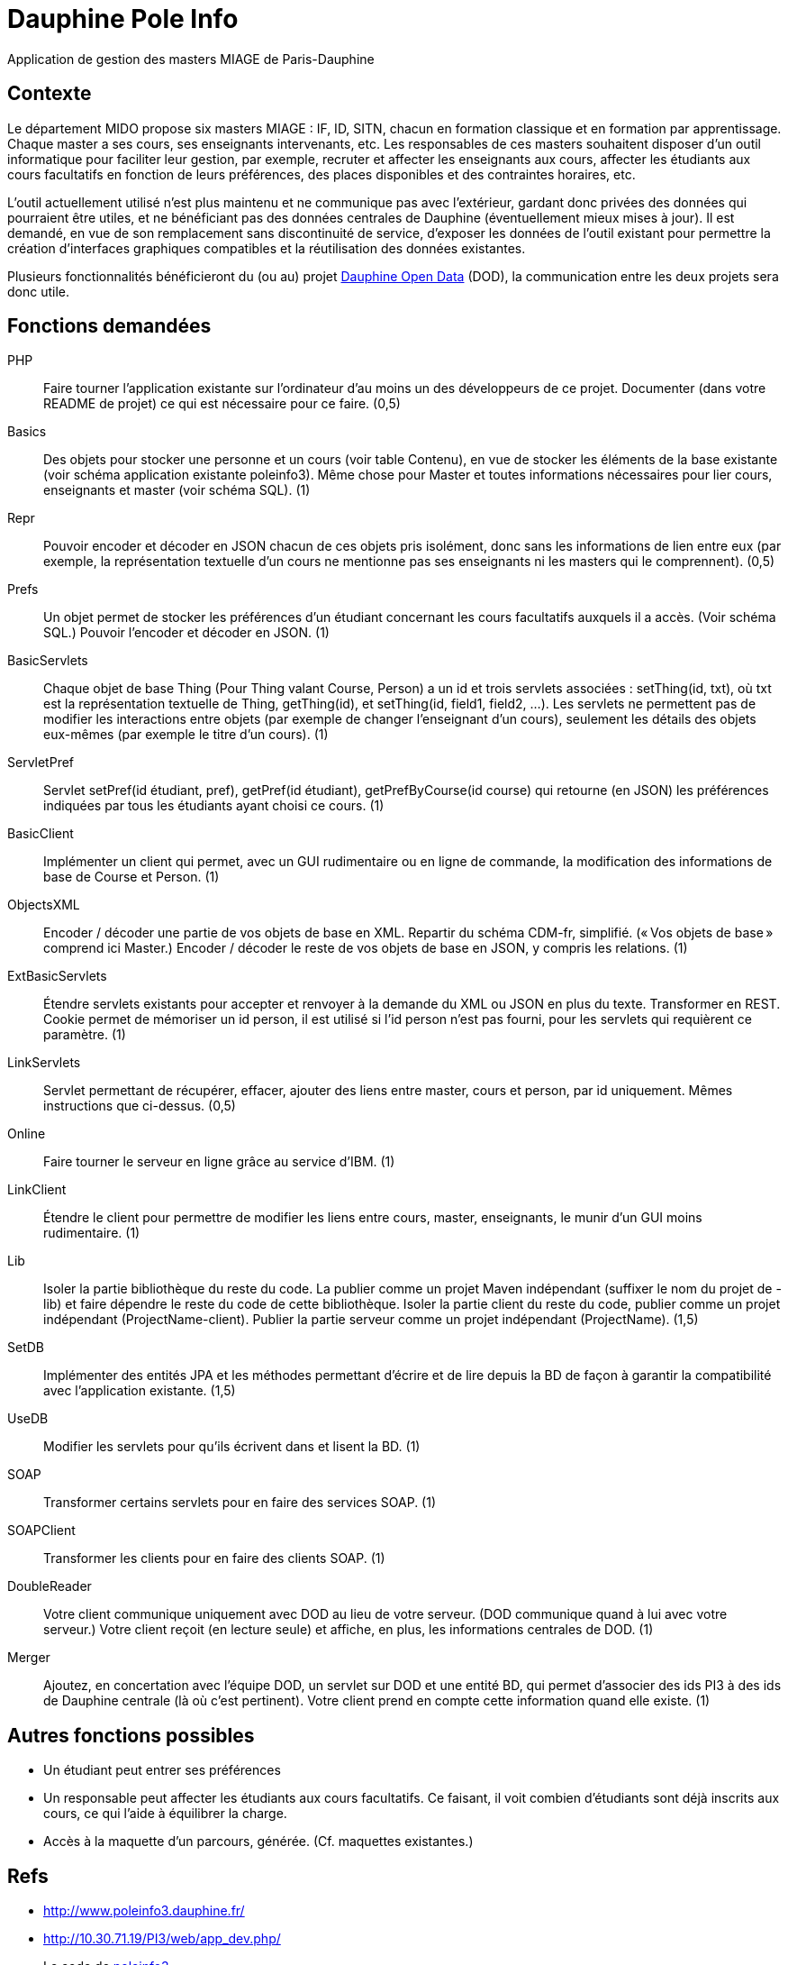 = Dauphine Pole Info

Application de gestion des masters MIAGE de Paris-Dauphine

== Contexte
Le département MIDO propose six masters MIAGE : IF, ID, SITN, chacun en formation classique et en formation par apprentissage. Chaque master a ses cours, ses enseignants intervenants, etc. Les responsables de ces masters souhaitent disposer d’un outil informatique pour faciliter leur gestion, par exemple, recruter et affecter les enseignants aux cours, affecter les étudiants aux cours facultatifs en fonction de leurs préférences, des places disponibles et des contraintes horaires, etc.

L’outil actuellement utilisé n’est plus maintenu et ne communique pas avec l’extérieur, gardant donc privées des données qui pourraient être utiles, et ne bénéficiant pas des données centrales de Dauphine (éventuellement mieux mises à jour). Il est demandé, en vue de son remplacement sans discontinuité de service, d’exposer les données de l’outil existant pour permettre la création d’interfaces graphiques compatibles et la réutilisation des données existantes.

Plusieurs fonctionnalités bénéficieront du (ou au) projet link:OpenData.adoc[Dauphine Open Data] (DOD), la communication entre les deux projets sera donc utile.

== Fonctions demandées
PHP:: Faire tourner l’application existante sur l’ordinateur d’au moins un des développeurs de ce projet. Documenter (dans votre README de projet) ce qui est nécessaire pour ce faire. (0,5)
Basics:: Des objets pour stocker une personne et un cours (voir table Contenu), en vue de stocker les éléments de la base existante (voir schéma application existante poleinfo3). Même chose pour Master et toutes informations nécessaires pour lier cours, enseignants et master (voir schéma SQL). (1)
Repr:: Pouvoir encoder et décoder en JSON chacun de ces objets pris isolément, donc sans les informations de lien entre eux (par exemple, la représentation textuelle d’un cours ne mentionne pas ses enseignants ni les masters qui le comprennent). (0,5)
Prefs:: Un objet permet de stocker les préférences d’un étudiant concernant les cours facultatifs auxquels il a accès. (Voir schéma SQL.) Pouvoir l’encoder et décoder en JSON. (1)
BasicServlets:: Chaque objet de base Thing (Pour Thing valant Course, Person) a un id et trois servlets associées : setThing(id, txt), où txt est la représentation textuelle de Thing, getThing(id), et setThing(id, field1, field2, …). Les servlets ne permettent pas de modifier les interactions entre objets (par exemple de changer l’enseignant d’un cours), seulement les détails des objets eux-mêmes (par exemple le titre d’un cours). (1)
ServletPref:: Servlet setPref(id étudiant, pref), getPref(id étudiant), getPrefByCourse(id course) qui retourne (en JSON) les préférences indiquées par tous les étudiants ayant choisi ce cours. (1)
BasicClient:: Implémenter un client qui permet, avec un GUI rudimentaire ou en ligne de commande, la modification des informations de base de Course et Person. (1)
ObjectsXML:: Encoder / décoder une partie de vos objets de base en XML. Repartir du schéma CDM-fr, simplifié. (« Vos objets de base » comprend ici Master.) Encoder / décoder le reste de vos objets de base en JSON, y compris les relations. (1)
ExtBasicServlets:: Étendre servlets existants pour accepter et renvoyer à la demande du XML ou JSON en plus du texte. Transformer en REST. Cookie permet de mémoriser un id person, il est utilisé si l’id person n’est pas fourni, pour les servlets qui requièrent ce paramètre. (1)
LinkServlets:: Servlet permettant de récupérer, effacer, ajouter des liens entre master, cours et person, par id uniquement. Mêmes instructions que ci-dessus. (0,5)
Online:: Faire tourner le serveur en ligne grâce au service d’IBM. (1)
LinkClient:: Étendre le client pour permettre de modifier les liens entre cours, master, enseignants, le munir d’un GUI moins rudimentaire. (1)
Lib:: Isoler la partie bibliothèque du reste du code. La publier comme un projet Maven indépendant (suffixer le nom du projet de -lib) et faire dépendre le reste du code de cette bibliothèque. Isoler la partie client du reste du code, publier comme un projet indépendant (ProjectName-client). Publier la partie serveur comme un projet indépendant (ProjectName). (1,5)
SetDB:: Implémenter des entités JPA et les méthodes permettant d’écrire et de lire depuis la BD de façon à garantir la compatibilité avec l’application existante. (1,5)
UseDB:: Modifier les servlets pour qu’ils écrivent dans et lisent la BD. (1)
SOAP:: Transformer certains servlets pour en faire des services SOAP. (1)
SOAPClient:: Transformer les clients pour en faire des clients SOAP. (1)
DoubleReader:: Votre client communique uniquement avec DOD au lieu de votre serveur. (DOD communique quand à lui avec votre serveur.) Votre client reçoit (en lecture seule) et affiche, en plus, les informations centrales de DOD. (1)
Merger:: Ajoutez, en concertation avec l’équipe DOD, un servlet sur DOD et une entité BD, qui permet d’associer des ids PI3 à des ids de Dauphine centrale (là où c’est pertinent). Votre client prend en compte cette information quand elle existe. (1)

== Autres fonctions possibles
* Un étudiant peut entrer ses préférences 
* Un responsable peut affecter les étudiants aux cours facultatifs. Ce faisant, il voit combien d’étudiants sont déjà inscrits aux cours, ce qui l’aide à équilibrer la charge.
* Accès à la maquette d’un parcours, générée. (Cf. maquettes existantes.)

== Refs
* http://www.poleinfo3.dauphine.fr/ 
* http://10.30.71.19/PI3/web/app_dev.php/
* Le code de link:https://github.com/oliviercailloux/poleinfo3[poleinfo3]
* CDM-fr : https://fr.wikipedia.org/wiki/Course_description_metadata https://cdm-fr.fr/

